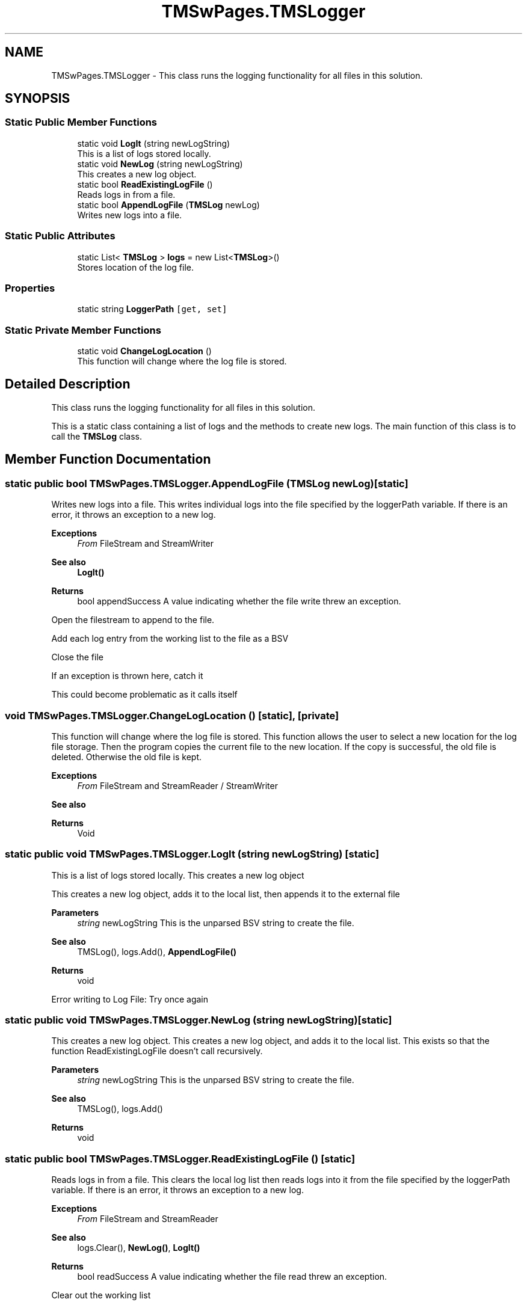 .TH "TMSwPages.TMSLogger" 3 "Fri Nov 22 2019" "Version 3.0" "TMS Project - 8000 Ciggies" \" -*- nroff -*-
.ad l
.nh
.SH NAME
TMSwPages.TMSLogger \- This class runs the logging functionality for all files in this solution\&.  

.SH SYNOPSIS
.br
.PP
.SS "Static Public Member Functions"

.in +1c
.ti -1c
.RI "static void \fBLogIt\fP (string newLogString)"
.br
.RI "This is a list of logs stored locally\&. "
.ti -1c
.RI "static void \fBNewLog\fP (string newLogString)"
.br
.RI "This creates a new log object\&. "
.ti -1c
.RI "static bool \fBReadExistingLogFile\fP ()"
.br
.RI "Reads logs in from a file\&. "
.ti -1c
.RI "static bool \fBAppendLogFile\fP (\fBTMSLog\fP newLog)"
.br
.RI "Writes new logs into a file\&. "
.in -1c
.SS "Static Public Attributes"

.in +1c
.ti -1c
.RI "static List< \fBTMSLog\fP > \fBlogs\fP = new List<\fBTMSLog\fP>()"
.br
.RI "Stores location of the log file\&. "
.in -1c
.SS "Properties"

.in +1c
.ti -1c
.RI "static string \fBLoggerPath\fP\fC [get, set]\fP"
.br
.in -1c
.SS "Static Private Member Functions"

.in +1c
.ti -1c
.RI "static void \fBChangeLogLocation\fP ()"
.br
.RI "This function will change where the log file is stored\&. "
.in -1c
.SH "Detailed Description"
.PP 
This class runs the logging functionality for all files in this solution\&. 

This is a static class containing a list of logs and the methods to create new logs\&. The main function of this class is to call the \fBTMSLog\fP class\&.
.PP
.PP
 
.SH "Member Function Documentation"
.PP 
.SS "static public bool TMSwPages\&.TMSLogger\&.AppendLogFile (\fBTMSLog\fP newLog)\fC [static]\fP"

.PP
Writes new logs into a file\&. This writes individual logs into the file specified by the loggerPath variable\&. If there is an error, it throws an exception to a new log\&. 
.PP
\fBExceptions\fP
.RS 4
\fIFrom\fP FileStream and StreamWriter 
.RE
.PP
\fBSee also\fP
.RS 4
\fBLogIt()\fP 
.RE
.PP
\fBReturns\fP
.RS 4
bool appendSuccess A value indicating whether the file write threw an exception\&.
.RE
.PP
.PP
 Open the filestream to append to the file\&.
.PP
Add each log entry from the working list to the file as a BSV
.PP
Close the file
.PP
If an exception is thrown here, catch it
.PP
This could become problematic as it calls itself
.SS "void TMSwPages\&.TMSLogger\&.ChangeLogLocation ()\fC [static]\fP, \fC [private]\fP"

.PP
This function will change where the log file is stored\&. This function allows the user to select a new location for the log file storage\&. Then the program copies the current file to the new location\&. If the copy is successful, the old file is deleted\&. Otherwise the old file is kept\&. 
.PP
\fBExceptions\fP
.RS 4
\fIFrom\fP FileStream and StreamReader / StreamWriter 
.RE
.PP
\fBSee also\fP
.RS 4

.br
 
.RE
.PP
\fBReturns\fP
.RS 4
Void
.RE
.PP
.PP
 
.SS "static public void TMSwPages\&.TMSLogger\&.LogIt (string newLogString)\fC [static]\fP"

.PP
This is a list of logs stored locally\&. This creates a new log object
.PP
This creates a new log object, adds it to the local list, then appends it to the external file 
.PP
\fBParameters\fP
.RS 4
\fIstring\fP newLogString This is the unparsed BSV string to create the file\&. 
.RE
.PP
\fBSee also\fP
.RS 4
TMSLog(), logs\&.Add(), \fBAppendLogFile()\fP 
.RE
.PP
\fBReturns\fP
.RS 4
void
.RE
.PP
.PP
 Error writing to Log File: Try once again
.SS "static public void TMSwPages\&.TMSLogger\&.NewLog (string newLogString)\fC [static]\fP"

.PP
This creates a new log object\&. This creates a new log object, and adds it to the local list\&. This exists so that the function ReadExistingLogFile doesn't call recursively\&. 
.PP
\fBParameters\fP
.RS 4
\fIstring\fP newLogString This is the unparsed BSV string to create the file\&. 
.RE
.PP
\fBSee also\fP
.RS 4
TMSLog(), logs\&.Add() 
.RE
.PP
\fBReturns\fP
.RS 4
void
.RE
.PP
.PP
 
.SS "static public bool TMSwPages\&.TMSLogger\&.ReadExistingLogFile ()\fC [static]\fP"

.PP
Reads logs in from a file\&. This clears the local log list then reads logs into it from the file specified by the loggerPath variable\&. If there is an error, it throws an exception to a new log\&. 
.PP
\fBExceptions\fP
.RS 4
\fIFrom\fP FileStream and StreamReader 
.RE
.PP
\fBSee also\fP
.RS 4
logs\&.Clear(), \fBNewLog()\fP, \fBLogIt()\fP 
.RE
.PP
\fBReturns\fP
.RS 4
bool readSuccess A value indicating whether the file read threw an exception\&.
.RE
.PP
.PP
 Clear out the working list
.PP
Open the file stream to read from the file
.PP
Fill the working list with lines from the file
.PP
Close the file
.PP
If an exception is thrown here, create a log for it\&.
.SH "Member Data Documentation"
.PP 
.SS "List<\fBTMSLog\fP> TMSwPages\&.TMSLogger\&.logs = new List<\fBTMSLog\fP>()\fC [static]\fP"

.PP
Stores location of the log file\&. 
.SH "Property Documentation"
.PP 
.SS "string TMSwPages\&.TMSLogger\&.LoggerPath\fC [static]\fP, \fC [get]\fP, \fC [set]\fP, \fC [private]\fP"


.SH "Author"
.PP 
Generated automatically by Doxygen for TMS Project - 8000 Ciggies from the source code\&.
